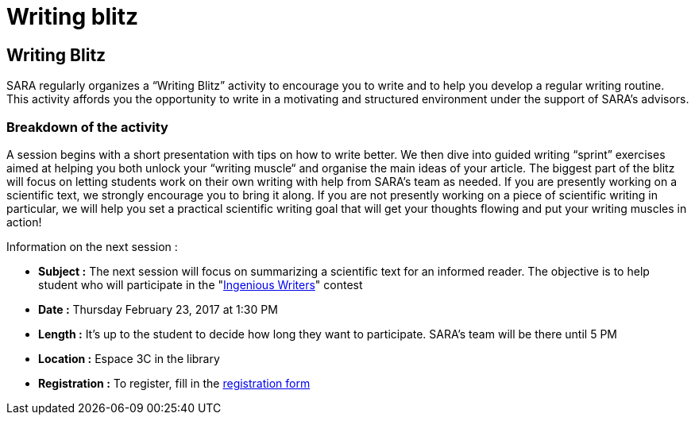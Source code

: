 = Writing blitz
:awestruct-layout: default
:imagesdir: images

:homepage: http://sara.etsmtl.ca

== Writing Blitz

SARA regularly organizes a “Writing Blitz” activity to encourage you to write and to help you develop a regular writing routine. This activity affords you the opportunity to write in a motivating and structured environment under the support of SARA’s advisors.

=== Breakdown of the activity

A session begins with a short presentation with tips on how to write better. We then dive into guided writing “sprint” exercises aimed at helping you both unlock your “writing muscle“ and organise the main ideas of your article. The biggest part of the blitz will focus on letting students work on their own writing with help from SARA's team as needed. If you are presently working on a scientific text, we strongly encourage you to bring it along. If you are not presently working on a piece of scientific writing in particular, we will help you set a practical scientific writing goal that will get your thoughts flowing and put your writing muscles in action!

Information on the next session :

* *Subject :* The next session will focus on summarizing a scientific text for an informed reader. The objective is to help student who will participate in the "link:http://sara.etsmtl.ca/en/contest/[Ingenious Writers]" contest
* *Date :* Thursday February 23, 2017 at 1:30 PM
* *Length :* It’s up to the student to decide how long they want to participate. SARA’s team will be there until 5 PM
* *Location :* Espace 3C in the library
* *Registration :* To register, fill in the link:http://goo.gl/forms/iMUOZtnUmErHLzzM2[registration form]

